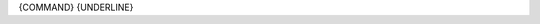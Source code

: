 {COMMAND}
{UNDERLINE}

.. argparse::
   :module: sr.comp.cli.command_line
   :func: argument_parser
   :prog: srcomp
   :path: {COMMAND}
